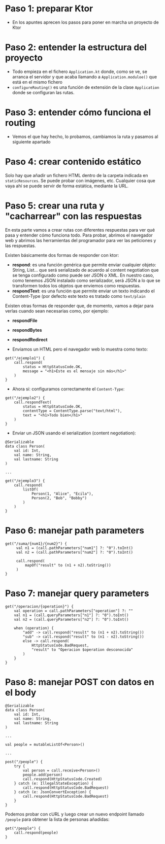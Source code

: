 * Paso 1: preparar Ktor
- En los apuntes aprecen los pasos para poner en marcha un proyecto de Ktor

* Paso 2: entender la estructura del proyecto
- Todo empieza en el fichero ~Application.kt~ donde, como se ve, se arranca el servidor y que acaba llamando a ~Application.moduloe()~ que está en el mismo fichero
- ~configureRouting()~ es una función de extensión de la clase ~Application~ donde se configuran las rutas.
  
* Paso 3: entender cómo funciona el routing
- Vemos el que hay hecho, lo probamos, cambiamos la ruta y pasamos al siguiente apartado
  
* Paso 4: crear contenido estático
Solo hay que añadir un fichero HTML dentro de la carpeta indicada en ~staticResources~.
Se puede probar con imágenes, etc. Cualquier cosa que vaya ahí se puede servir de forma estática, mediante la URL.

* Paso 5: crear una ruta y "cacharrear" con las respuestas
En esta parte vamos a crear rutas con diferentes respuestas para ver qué pasa y entender cómo funciona todo.
Para probar, abrimos el navegador web y abrimos las herramientas del programador para ver las peticiones y las respuestas.

Existen básicamente dos formas de responder con ktor:
- *respond*: es una función genérica que permite enviar cualquier objeto: String, List... que será serializado de acuerdo al content negotiation que se tenga configurado como puede ser JSON o XML. En nuestro caso, como tenemos JSON instalado como serializador, será JSON a lo que se transformen todos los objetos que enviemos como respuestas.
- *respondText*: es una función que permite enviar un texto indicando el Content-Type (por defecto este texto es tratado como ~text/plain~

Existen otras formas de responder que, de momento, vamos a dejar para verlas cuando sean necesarias como, por ejemplo:
- *respondFile*
- *respondBytes*
- *respondRedirect*

- Enviamos un HTML pero el navegador web lo muestra como texto:
#+begin_src
  get("/ejemplo1") {
      call.respond(
          status = HttpStatusCode.OK,
          message = "<h1>Este es el mensaje sin más</h1>"
      )
  }
#+end_src

- Ahora sí: configuramos correctamente el ~Content-Type~:
#+begin_src
  get("/ejemplo2") {
      call.respondText(
          status = HttpStatusCode.OK,
          contentType = ContentType.parse("text/html"),
          text = "<h1>Todo bien</h1>"
      )
  }
#+end_src

- Enviar un JSON usando el serialization (content negotiation):
#+begin_src
  @Serializable
  data class Person(
      val id: Int,
      val name: String,
      val lastname: String
  )

  ...
  
  get("/ejemplo3") {
      call.respond(
          listOf(
              Person(1, "Alice", "Ecila"),
              Person(2, "Bob", "Bobby")
          )
      )
  }
#+end_src

* Paso 6: manejar path parameters
#+begin_src
get("/suma/{num1}/{num2}") {
     val n1 = (call.pathParameters["num1"] ?: "0").toInt()
     val n2 = (call.pathParameters["num2"] ?: "0").toInt()

     call.respond(
         mapOf("result" to (n1 + n2).toString())
     )
}
#+end_src

* Paso 7: manejar query parameters
#+begin_src
get("/operacion/{operation}") {
    val operation = call.pathParameters["operation"] ?: ""
    val n1 = (call.queryParameters["n1"] ?: "0").toInt()
    val n2 = (call.queryParameters["n2"] ?: "0").toInt()

    when (operation) {
        "add" -> call.respond("result" to (n1 + n2).toString())
        "sub" -> call.respond("result" to (n1 - n2).toString())
        else -> call.respond(
            HttpStatusCode.BadRequest,
            "result" to "Operacion $operation desconocida"
        )
    }
}
#+end_src

* Paso 8: manejar POST con datos en el body
#+begin_src
  @Serializable
  data class Person(
      val id: Int,
      val name: String,
      val lastname: String
  )

  ...
  
  val people = mutableListOf<Person>()

  ...
  
  post("/people") {
      try {
          val person = call.receive<Person>()
          people.add(person)
          call.respond(HttpStatusCode.Created)
      } catch (e: IllegalStateException) {
          call.respond(HttpStatusCode.BadRequest)
      } catch (e: JsonConvertException) {
          call.respond(HttpStatusCode.BadRequest)
      }
  }
#+end_src

Podemos probar con cURL y luego crear un nuevo endpoint llamado ~/people~ para obtener la lista de personas añadidas:
#+begin_src
  get("/people") {
      call.respond(people)
  }
#+end_src
